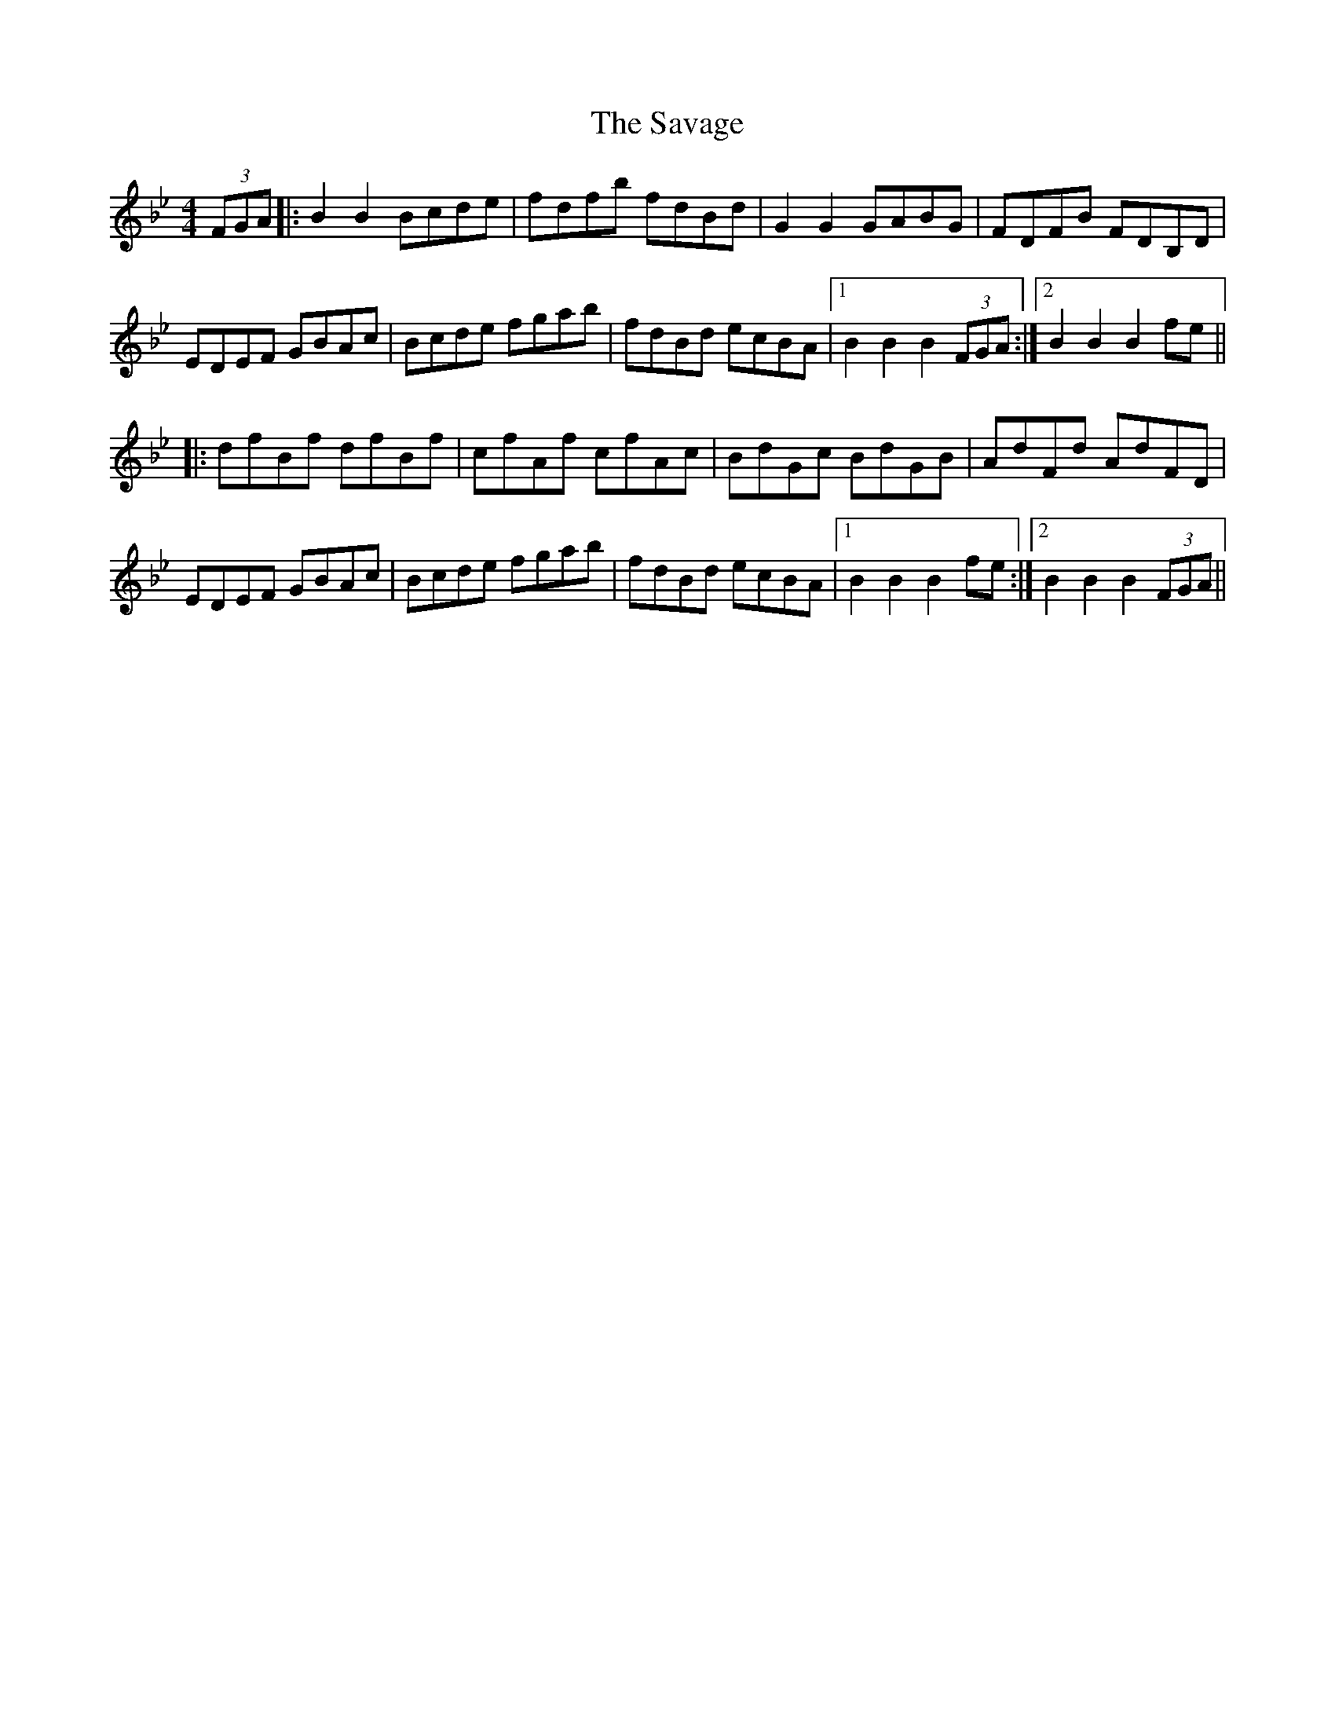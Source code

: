 X: 36007
T: Savage, The
R: hornpipe
M: 4/4
K: Gminor
(3FGA|:B2 B2 Bcde|fdfb fdBd|G2 G2 GABG|FDFB FDB,D|
EDEF GBAc|Bcde fgab|fdBd ecBA|1 B2 B2 B2 (3FGA:|2 B2 B2 B2 fe||
|:dfBf dfBf|cfAf cfAc|BdGc BdGB|AdFd AdFD|
EDEF GBAc|Bcde fgab|fdBd ecBA|1 B2 B2 B2 fe:|2 B2 B2 B2 (3FGA||

